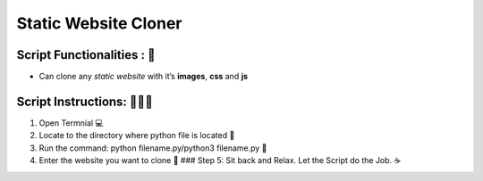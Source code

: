 Static Website Cloner
=====================

|checkout| |madepython| |builtlove|

Script Functionalities : 🚀
-----------------------------

-  Can clone any *static website* with it’s **images**, **css** and
   **js**

Script Instructions: 👨🏻‍💻
-----------------------------


1. Open Termnial 💻 
2. Locate to the directory where python file is located 📂 
3. Run the command: python filename.py/python3 filename.py 🧐 
4. Enter the website you want to clone 📑 ### Step 5: Sit back and Relax. Let the Script do the Job. ☕

.. |madepython| image:: https://forthebadge.com/images/badges/made-with-python.svg
   :target: https://forthebadge.com
.. |builtlove| image:: https://forthebadge.com/images/badges/built-with-love.svg
   :target: https://forthebadge.com
.. |checkout| image:: https://forthebadge.com/images/badges/check-it-out.svg
  :target: https://github.com/HarshCasper/Rotten-Scripts/tree/master/Python/Website_Cloner/

